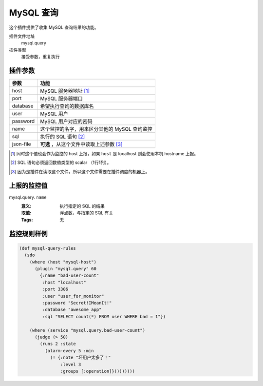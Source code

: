 .. _mysql-query:

MySQL 查询
==========

这个插件提供了收集 MySQL 查询结果的功能。

插件文件地址
    mysql.query

插件类型
    接受参数，重复执行


插件参数
--------

+-----------+-----------------------------------------------+
| 参数      | 功能                                          |
+===========+===============================================+
| host      | MySQL 服务器地址 [#]_                         |
+-----------+-----------------------------------------------+
| port      | MySQL 服务器端口                              |
+-----------+-----------------------------------------------+
| database  | 希望执行查询的数据库名                        |
+-----------+-----------------------------------------------+
| user      | MySQL 用户                                    |
+-----------+-----------------------------------------------+
| password  | MySQL 用户对应的密码                          |
+-----------+-----------------------------------------------+
| name      | 这个监控的名字，用来区分其他的 MySQL 查询监控 |
+-----------+-----------------------------------------------+
| sql       | 执行的 SQL 语句 [#]_                          |
+-----------+-----------------------------------------------+
| json-file | **可选** ，从这个文件中读取上述参数 [#]_      |
+-----------+-----------------------------------------------+

.. [#] 同时这个值也会作为监控的 host 上报，如果 ``host`` 是 localhost 则会使用本机 hostname 上报。
.. [#] SQL 语句必须返回数值类型的 scalar （1行1列）。
.. [#] 因为是插件在读取这个文件，所以这个文件需要在插件调度的机器上。


上报的监控值
------------

mysql.query. ``name``
   :意义: 执行指定的 SQL 的结果
   :取值: 浮点数，与指定的 SQL 有关
   :Tags: 无

监控规则样例
------------

.. code-block:: clojure

    (def mysql-query-rules
      (sdo
        (where (host "mysql-host")
          (plugin "mysql.query" 60
            {:name "bad-user-count"
             :host "localhost"
             :port 3306
             :user "user_for_monitor"
             :password "Secret!IMeanIt!"
             :database "awesome_app"
             :sql "SELECT count(*) FROM user WHERE bad = 1"})

        (where (service "mysql.query.bad-user-count")
          (judge (> 50)
            (runs 2 :state
              (alarm-every 5 :min
                (! {:note "坏用户太多了！"
                    :level 3
                    :groups [:operation]}))))))))
